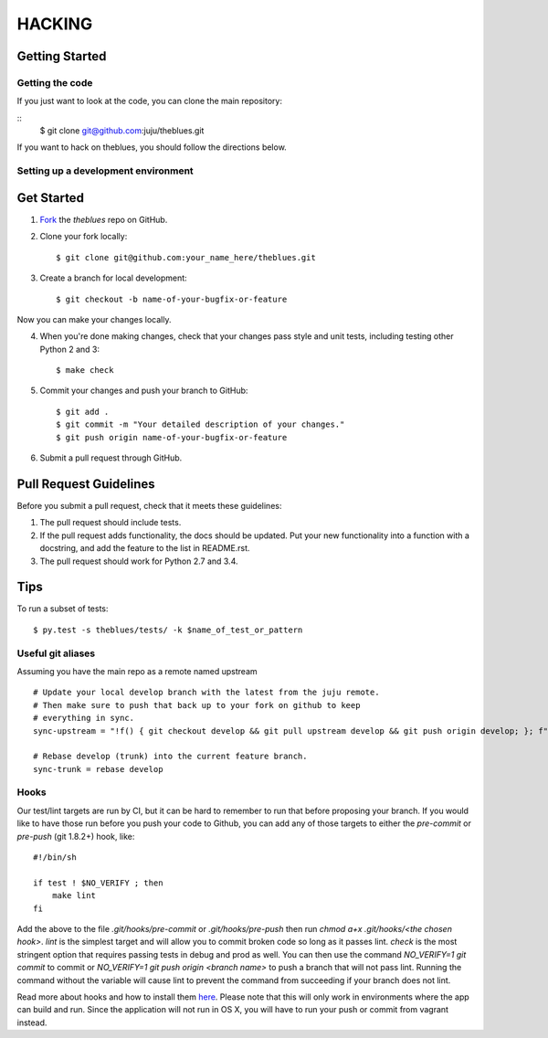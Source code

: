 =======
HACKING
=======

Getting Started
---------------

Getting the code
~~~~~~~~~~~~~~~~

If you just want to look at the code, you can clone the main repository:

::
    $ git clone git@github.com:juju/theblues.git

If you want to hack on theblues, you should follow the directions below.

Setting up a development environment
~~~~~~~~~~~~~~~~~~~~~~~~~~~~~~~~~~~~

Get Started
-----------
1. Fork_ the `theblues` repo on GitHub.

.. _Fork: https://github.com/juju/theblues/fork

2. Clone your fork locally::

    $ git clone git@github.com:your_name_here/theblues.git

3. Create a branch for local development::

    $ git checkout -b name-of-your-bugfix-or-feature

Now you can make your changes locally.

4. When you're done making changes, check that your changes pass style and unit
   tests, including testing other Python 2 and 3::

    $ make check

5. Commit your changes and push your branch to GitHub::

    $ git add .
    $ git commit -m "Your detailed description of your changes."
    $ git push origin name-of-your-bugfix-or-feature

6. Submit a pull request through GitHub.

Pull Request Guidelines
-----------------------

Before you submit a pull request, check that it meets these guidelines:

1. The pull request should include tests.
2. If the pull request adds functionality, the docs should be updated. Put
   your new functionality into a function with a docstring, and add the
   feature to the list in README.rst.
3. The pull request should work for Python 2.7 and 3.4.

Tips
----

To run a subset of tests::

	 $ py.test -s theblues/tests/ -k $name_of_test_or_pattern

Useful git aliases
~~~~~~~~~~~~~~~~~~

Assuming you have the main repo as a remote named upstream ::

  # Update your local develop branch with the latest from the juju remote.
  # Then make sure to push that back up to your fork on github to keep
  # everything in sync.
  sync-upstream = "!f() { git checkout develop && git pull upstream develop && git push origin develop; }; f"

  # Rebase develop (trunk) into the current feature branch.
  sync-trunk = rebase develop

Hooks
~~~~~

Our test/lint targets are run by CI, but it can be hard to remember to run that
before proposing your branch.  If you would like to have those run before you
push your code to Github, you can add any of those targets to either the
`pre-commit` or `pre-push` (git 1.8.2+) hook, like:

::

  #!/bin/sh

  if test ! $NO_VERIFY ; then
      make lint
  fi

Add the above to the file `.git/hooks/pre-commit` or `.git/hooks/pre-push` then
run `chmod a+x .git/hooks/<the chosen hook>`.  `lint` is the simplest target
and will allow you to commit broken code so long as it passes lint.  `check` is
the most stringent option that requires passing tests in debug and prod as
well.  You can then use the command `NO_VERIFY=1 git commit` to commit or
`NO_VERIFY=1 git push origin <branch name>` to push a branch that will not pass
lint.  Running the command without the variable will cause lint to prevent the
command from succeeding if your branch does not lint.

Read more about hooks and how to install them `here
<http://www.git-scm.com/book/en/Customizing-Git-Git-Hooks>`_. Please note that
this will only work in environments where the app can build and run.  Since the
application will not run in OS X, you will have to run your push or commit from
vagrant instead.

